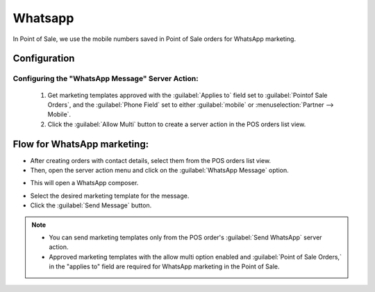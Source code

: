 ========
Whatsapp
========

In Point of Sale, we use the mobile numbers saved in Point of Sale orders for WhatsApp marketing.

Configuration
=============

Configuring the "WhatsApp Message" Server Action:
-------------------------------------------------

 #.  Get marketing templates approved with the :guilabel:`Applies to` field set to
     :guilabel:`Pointof Sale Orders`, and the :guilabel:`Phone Field` set to either
     :guilabel:`mobile` or :menuselection:`Partner --> Mobile`.
 #.  Click the :guilabel:`Allow Multi` button to create a server action in the POS orders list view.

Flow for WhatsApp marketing:
============================

-  After creating orders with contact details, select them from the POS orders list view.
-  Then, open the server action menu and click on the :guilabel:`WhatsApp Message` option.

.. image:: whatsapp/whatsapp-message-server-action.png
   :align: center
   :alt: How to open whatsapp composer

-  This will open a WhatsApp composer.

.. image:: whatsapp/whatsapp-composer.png
   :align: center
   :alt: whatsapp composer view

-  Select the desired marketing template for the message.
-  Click the :guilabel:`Send Message` button.

.. note::
   - You can send marketing templates only from the POS order's :guilabel:`Send WhatsApp` server
     action.
   - Approved marketing templates with the allow multi option enabled and
     :guilabel:`Point of Sale Orders,` in the "applies to" field
     are required for WhatsApp marketing in the Point of Sale.

.. image:: whatsapp/whatsapp-template.png
   :align: center
   :alt: whatsapp template view
